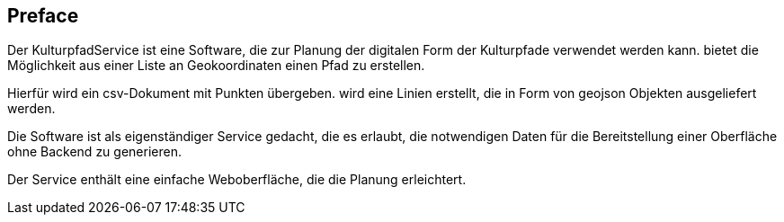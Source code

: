 [preface]
== Preface

Der KulturpfadService ist eine Software, die zur Planung der digitalen Form der Kulturpfade verwendet werden kann. bietet die Möglichkeit aus einer Liste an Geokoordinaten einen Pfad zu erstellen.

Hierfür wird ein csv-Dokument mit Punkten übergeben. wird eine Linien erstellt, die in Form von geojson Objekten ausgeliefert werden.

Die Software ist als eigenständiger Service gedacht, die es erlaubt, die notwendigen Daten für die Bereitstellung einer Oberfläche ohne Backend zu generieren.

Der Service enthält eine einfache Weboberfläche, die die Planung erleichtert.
